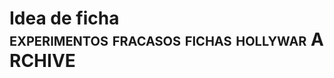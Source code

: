 * Idea de ficha               :experimentos:fracasos:fichas:hollywar:ARCHIVE:
Idea de ficha experimentada durante la segunda quincena de setiembre
de 2018 con el grupo de cobradores.
** idea alternativa de fichas
   [2018-09-06 jue] yo se que pensar que las fichas van a andar esta vez es 
   similar a los que creen que las utopias van a funcionar si "ellos" la 
   llevan a cabo, pero creo que vale la pena al menos pensar la idea:
*** las fichas se imprimirian y entregarian una vez al mes
    [diferencia con sist Raul, igual a Elba y Monica]
    
**** se eliminaria el fechado y la impresion diaria
     cada cobrador tendria el orden de sus fichas. 
**** se devolveria y abrocharia cada recibo con la ficha
     salvo que vaya a seguir cobrandola durante el mes, y si la devuelve la 
     fecha. 
**** devolveria las fichas incobrables o con problemas
     esa devolucion fisica de las fichas "no cobrables" permitiria o tendria 
     que permitir que nuestro trabajo sea ese, o sea trabajar sobre el fichaje 
     que los cobradores no pueden cobrar. 
**** devolucion de fichas que no se pueden cobrar aunque no sean incobrables
     como todas las zonas tienen zona de influencia para otro cobrador, pienso 
     que el poder disponer de las fichas facilmente me permitiria reasignar 
     las fichas a otro cobrador y ver que pasa
**** se pueden particionar las zonas de la forma que uno quiera
     ese seria el verdadero quid del asunto, o sea que por mas que uno quiera 
     el listado tiene sus limitaciones en cuanto a dividir las zonas. 
**** el riesgo o la apuesta seria por mes pero se puede monitorear
     o sea asigno por un mes, obviamente uno conoce la gente, y queda 
     registrado exactamente las fichas que se dieron, p.e. un caso como el que 
     paso aca de 744 tendremos posibilidad de reimprimir en el acto las fichas 
     y dividirlas entre los que estan para que vayan rapidamente. Y tambien se 
     puede ir monitoreando dia a dia como va avanzando cada cobrador en cuanto 
     a fichas asignadas/cobradas/devueltas etc. 
**** la incorporacion de uno nuevo
     seria paulatina, o sea el toco de fichas lo puedo tener yo, y le voy 
     dando dia a dia las fichas que van venciendo y le dejo tener las 
     fechadas. Lo voy midiendo dia a dia a medida que lo voy conociendo.
**** se podria pedir rendicion a fin de mes de las no cobradas
     para ver fecha de visita y resultado.
     Ese seria el mayor diferencial con Elba/monica o sea no entregarlas con 
     los recibos abrochadas y no rendir a fin de mes las no cobradas para ver 
     en que estado estan y como las trabajo
**** las mudadas o descartadas se reasignarian 
     eso permitiria no tener que dar por perdido de una los casos sino tirarse 
     otra chance el mes siguiente con otro.
**** reasignacion con comision diferenciada
     para lograr la penetracion de cobradores en zonas aledañas en fichas que 
     no sean muy faciles se podria hacer una comision diferenciada y que eso 
     quedara plasmado en la ficha en particular.
     p.e. para hacer entrar el 813 a fichas en particular de yofresur seria 
     facil tener comisiones diferenciadas de acuerdo a las fichas de que se 
     trate.
*** ventajas del sistema
**** en cierta forma me independizo de la impresion
     al hacerse la impresion una vez al mes no tenes que estar en el dia a dia 
     imprimiendo y pensando que le vas a dar a cada uno, sino que la 
     asignacion se hace mensual, y la atencion del local se hace mas facil. 
**** seria la unica forma en que podria poner mas cobradores
     pq no se puede estar dividiendo zonas rigidas como hay ahora y 
     modificando la base de datos. Pero se puede ir asignando fichas. Ellos 
     sabran que mas fichas es mas cobranza y que la unica manera de conservar 
     fichas es con resultados no durmiendo sobre las zonas. Pq ante la duda 
     uno in-cruentamente le puede dar menos fichas el mes que viene de la zona 
     y dejar entrar una poco a otro y ver que onda que pasa con ese otro y si 
     va mejor lo va desplazando, p.e. con el 800 en Fragueiro, que se le 
     podrian sacar unas 50 fichas y poner a uno nuevo y ver que pasa.
**** control indirecto al cobrador ejercido por el papel fisico de la ficha
    tendria que tener un recuadro con unos 8 casilleros de visita con 
    fecha/hora/resultado/con quien hablo y lugar para fechar. y decirles que 
    las fichas quedaran archivadas, como que quedara archivado tambien el 
    resultado.
    O sea que en un caso como el Aravella de Olmedo que no sabemos que paso, 
    tendriamos la pista de que trabajo hizo el cobrador si es que lo hizo. 
**** mayor facilidad para rotar sin que se den cuenta
     p.e. un mes puedo dar algunas fichas de bustos/talleres/italia a 813 y 
     otro mes mas fichas de esos barrios y dejar entrar a ese mismo bloque a 
     802, y ese vaiven lo consigo facilmente de acuerdo a los resultados y de 
     acuerdo a lo que se vaya trabajando.
*** desventajas del sistema
**** que empiezen a perder disciplina
     como tienen las fichas comiencen a no ir. Pero se puede quedar bien claro 
     que el que no va tiene que avisar por wapp. 
**** situaciones de exceso de fichas
     ante una situacion de exceso de fichas como la actual, el darles una 
     cantidad grande de fichas que ellos visualicen y luego quitarla en cierta 
     forma en el futuro puede ser complicado. O bien la perdida de manejo que 
     significaria pe haber asignado a alguien una zona que de pronto tiene 100 
     fichas que vencen el dia 10 y el cobrador no te las cobra. Esos flujos de 
     pronto se dan en la zona nueva, y en la situacion de que uno no tiene 
     cobradores. 
     De todos modos con listado se esta haciendo caotico tambien y el problema 
     no es el medio usado sino la falta de gente y los problemas de 
     asignacion.

**** que se puedan organizar con las fichas
     desde ya que hay casos como el 750 que rechaza la idea pq prefiere que 
     uno le organize el trabajo. 
     Estamos hablando de zonas de 500 fichas, o de 300 fichas las zonas 
     menores. (El que ahora haya una zona con 743 habla de la distorsion del 
     sistema y de la problematica que se plantea).

*** programacion necesaria
**** dar un numero unico de ficha
     de modo tal de anotar la asignacion y cargar a quien se asigno.
**** llevar un historial de asignacion
     o sea ver de que fecha a que fecha estuvo asignada a quien y quien cobro 
     o no la ficha.
**** modificar planilla de recibos
     hacer recuadro de fichas entregadas y si es posible que salga la cantidad 
     de fichas en poder del cobrador en ese momento.
**** Fichas II un nuevo concepto
     pq este esta pensado como asignar primero y encabezar por cobradores, en 
     cambio habria que verlo por zonas, o sea que tendriamos que hacer los 
     botones de zonas y abajo deplegar todas las fichas cobrables y dentro de 
     ellas que tenga un campo (en tabla ventas seria) de cobr asignado, que 
     puede colorear diferencialmente, ahi tener la facilidad de intimar y 
     subir al seven, cambiar la asignacion, imprimir fichas, imprimir 
     resumenes de fichas en poder del cobrador en esa zona.
     Tambien que se vayan coloreando los ultpagos que sean de este mes para ir 
     viendo las que vayan pagando para ver que tan atrasado esta cada zona. 
     En otros tabs se pueden poner las fichas totales por cobrador, para 
     verlas todas juntas, y todos los otros calculos sobre las cantidades que 
     hagan falta y que ahora no son factibles pq no nos manejamos sobre un 
     lote fijo asignado para bien o para mal a la persona. 
     Con este nuevo fichas ya puedo largar, pq tengo la forma de asignar las 
     fichas, imprimirlas y controlar lo que va pasando. 
     Habria que hacer una forma generica de asignacion multiple en tablelist.
***** botones de zonas usando el mismo algorritmo usado ya
***** grideado por filas de 9 para visualizacion
      se puede lograr con un foreach
      foreach {a b c d e f g h i} $botoneszonas {grid $a $b $c etc}
**** visualizar las fichas asignadas por cobrador
**** visualizar el avance de cobranza por cobrador
**** impresion de la ficha 
***** sobre el formato de la ficha 
     de 3316 fichas actuales (con pmovto mayor a 1/1/18) hay solo 75 que 
     pertenecen por duplicado a un mismo cliente, o sea la mayoria de esas en 
     cantidad de 2 por cliente, y 4 o 5 en 3 por cliente.
     o sea si imprimieramos por idvta y no por idcliente no perderiamos nada 
     esencial, en ese sentido. (De ultima programar una leyenda como en 2010 
     que diga a la manera de la boleta de luz, aparte de esta ficha hay otra/s 
     fichas del cliente). 
     A nivel cc vemos que 8/10/21/24 cuotas hay una de cada una, el resto es 6 
     o menos, con obvia preponderancia de 6 (3222).
     Como para tener en cuenta a la hora de gastarse en un proceso de 
     programacion solo para un caso. 
     Encima los casos de 10/21 y 24 estan en morosidad.
     O sea directamente no vale la pena complejizar toda una programacion de 
     formato de fichas solo pq hay una duplicacion de dominio en 75 casos 
     sobre 3316 fichas, y en el largo de las fichas de 4 fichas. Directamente 
     se hace una ficha de tamano fijo pq se sabe que todas tienen como maximo 
     6 cuotas. 
     Tambien habria que simplificar el corte, y tratar de lograrlo a la mitad 
     justo de la hoja, para no tener que renegar en el proceso todos los 
     meses.
***** informacion extra
      numero de ficha, que pasaria a ser el numero de cuenta. Como cada cuenta 
      tiene su ficha, y no nos complicamos con un numero extra, o un numero 
      que no usamos como el numero del cliente.
      el porcentaje diferencial puede ser una columna extra en una planilla 
      cualquiera editable que podamos editar y luego la ficha lleve en caso 
      que tenga otro valor distinto a 15, el porcentaje diferenciado impreso. 
*** fichas encare provisorio-nuevas ideas [2018-09-13 jue]

**** usar fichas actuales
     o sea no programar y despues largar, sino usar las que tengo al menos 
     desde ya hasta fin de mes. Y eso me dara mas tiempo para programar y 
     pulir resultados.
**** no hace falta que de todas las fichas
     o sea puedo dar por bloques tipo hasta el 15, 20, 25, 30. 
     Eso evitaria dar todo, evitaria que "vean" el toco, que especulen que 
     cuenten, etc.
     En realidad al unico que le interesa el numero de fichas en el poder de 
     ellos, o bien la circunstancia que no pierdan fichas es a mi, no a ellos. 
     Eso de dar por "semana" digamos (10/15/20/25) me permitiria que pudiera 
     dividir zonas a voluntad de acuerdo a lo que vayan rindiendo cada uno. 
**** quiero saber que hacen con las fichas
     fecha/hora/resultado y no solo que me escriban intimado que no se si 
     significa que la entregaron, que no me dicen como la entregaron, y luego 
     siguen poniendo intimada como si a esa casa no hay que ir mas. 
     Es obvio que el ida y vuelta de planillas no sirve, pq ellos vuelven te 
     cobran, te traen la plata y uno la tira, la fecha la Cami y o la fecho yo 
     mismo lo mas rapido posible y nada. Nadie controla esa ficha. Si pasa 
     algo o no. 
**** Como hago el control, quien tendra las fichas
     ellos deben creer que yo se cuantas fichas tienen, por lo cual debo 
     contar y anotar en planilla si o si cuantas fichas traen. y cuantas les 
     doy, el tema es si les exigire que me muestren las no cobradas o que me
     las den. 
     Y ahi se cae en el circulo vicioso de ficha/listado, o sea el cobrador al 
     entregar dia a dia las fichas, no se cuida de ellas, ya que asume que uno 
     las cuidara, las acomodara y se las reimprimira para el dia siguiente.
     Y por mas que uno se tomara el trabajo de contar frente a el las fichas, 
     en lotes grandes supongamos 70/75 si faltan dos o tres, el problema es 
     averiguar cual faltan, que seran fichas que se le quedaron en la gaveta 
     el pantalon o en cualquier lado.
     Y el problema es como hacemos a controlar que no pase con la 
     administracion propia del cobrador. La unica forma es que el sepa que 
     tiene que rendir de vuelta la cantidad que le dieron, o sea que no tiene 
     que perder ninguna ficha. 
     La otra es directamente fichas van fichas vienen bajo la premisa de que 
     no se deben perder las fichas, y que la ficha debe conservar la 
     informacion en ella de las visitas previas de trabajo, que si no se anota 
     es pq no se trabajo, eso es crucial. e imprimo el resumen de lo que en 
     teoria mandaria a cobrar y hago armar el toco de fichas con ese resumen, 
     y ficha que no este o no se encuentre se reimprime.  Pero hay una falla: 
     si la ficha que viene fechada no se carga en la maquina la vamos a 
     imprimir en el resumen, con lo cual hacemos doble trabajo que ahora, 
     fechamos, acomodamos una ficha fisica en ese fechamiento, luego 
     imprimimos una lista de fichas, luego buscamos las fichas que coincidan 
     (un embole total, tedioso y consumidor tremendo de tiempo). Todo pq no 
     confiamos que nos devuelvan exactamente las misma cantidad de fichas. La 
     otra solucion es contar de ida y de vuelta, y buscar el faltante, lo cual 
     tambien es recontratedioso. 
**** que seria entonces el listado
     seria darle todas las fichas eso si cada dos dias, (usemos como ejemplo 
     809 en SI3), pero a pesar de que tenemos la sensacion de que cobra bien, 
     tenemos una performance de cobranza muy baja. tenemos muchos morosos de 
     planes nuevos, quizas excesivos, y la intimada que llamo ayer evidencia 
     mala praxis en cuanto a perseguir morosidad. 
     o sea que listado va listado viene no sirve para nada, pq se cae en la 
     rutina de poner "no responde" y yo quisiera verlo en una ficha a que hora 
     a ido, que dias y si es posible que no le haya respondido nunca nadie. 
     Lo que pasa tambien que el listado da una falsa sensacion de control, 
     pero en realidad no controla nada, solo imprimimos todo, o sea es el 
     descontrol, que nosotros ni siquiera vemos ni focalizamos las fichas. 
     Solo algunos cobradores lo hacen y van limpiando las zonas. Otros no 
     dicen nada. 

**** prueba hasta fin de mes
     que ellos tengan las fichas hasta fin de mes no creo que afecte la 
     cobrabilidad, pq se trata de gente que ya esta trabajando esas zonas.
     Como 808/815/802/801/800

**** uso provisorio de python
     tendria que agregar si o si el entramado de resultado pq sino no me sirve 
     el cambio.
** fichas consideraciones al [2018-09-14 vie]
    creo que ayer y hoy es la transicion y los resultados se vera en un 
    tiempo. Y no vamos a poder solucionar el problema que representa la falta 
    de cobradores o el embole que un cobrador te cague (744) o que un cobrador 
    inexplicablemente se venga abajo (813). 
    Pero quizas el sistema en si de fichas con las caracteristicas que le 
    hemos dado o sea
    1. datacion de resultado
    2. frontera difusa entre zonas 
    3. dacion de fichas en forma parcial los 5/10/15/20 cada mes
    podria hacer que en el futuro sea mas facil solucionar el problema de 
    a. division de zonas o sea sacarle o entresacarle fichas a la zona de 
    alguien.
    b. incorporar gente nueva que se podria plantear tipo 801 o sea polizonas 
    o sea abarcar multiples zonas un poquito de cada una. Porque lo que me 
    frena muchas veces a la hora de contratar cobrador es esa falta de 
    flexibilidad que tenia el sistema anterior.

**** tema incobrables/mudados
     tambien esta el tema de que gente que se niega a pagar y es mantenido en 
     los listados pero no hay forma de cobrarles. Quizas se podria cambiar el 
     sistema y no manejarlo con zonas sino con un campo incobrable en clientes 
     para ya ir calculando la incobrabilidad por zona/campaña o cosa asi. A su 
     vez tendria que subir todos al seven los que estan morosos para que no 
     vuelvan a comprar (todo moroso de los ultimos 5 años subirlos al seven).

     Este tema esta en estrecha relacion con la incorporacion de nuevos. 
     Recordar el caso gemelo al 800, o sea mas alla que fue un caso que no 
     valia la pena, el listado saco fichas que no valia la pena visitar por 
     ningun cobrador. O sea habria que ver que cuando uno saca un cobrador a 
     la calle le puede asignar fichas actuales y luego cuando lo va conociendo 
     irle dando fichas que sean anteriores para que las trabaje, y luego esas 
     fichas no sacarlas nuevamente. 

     Postdata al [2018-09-17 lun]: creo que en realidad el objetivo de una 
     gestion tipo fichas es separar las fichas ge-mu-in y al tener un 
     dispositivo tecnologico facil para administrar eso ya que con atajos de 
     una letra paso a un grupo las fichas dejando el compacto de fichas sanas. 
     Y luego el segundo tema es la posibilidad de dividir zonas a discresion 
     con solo asignar el cobrador en el dispositivo. Es como el tema seven o 
     el tema intimacion, son dispositivos muy sencillos que yo no quiera 
     disponer de mas tiempo para subir gente no significa que sea dificil 
     hacerlo. Nuevamente para ser reiterativo con el listado no era tan facil 
     filtrar los casos pq te obligaba a un cambio de "zona" global que 
     practicamente perdia la ficha para siempre, aca la sigo teniendo a mano. 
     de modo tal que pe. al cambiar el cobrador de la zona puedo reimprimir 
     las fichas de mudados y "verificar" lo mudado y a la vez no causar 
     irritacion en un cobrador bueno que este teniendo en ese momento como era 
     808 en liceo o el pablo en sus zonas y repito todo esto es un mecanismo 
     tecnologico. 

**** TODO app para control de fichas
     podria tener una app tipo dni.tcl que me mostrara las fichas que tiene 
     cada cobrador, incluso con una pestaña cada uno o boton arriba de 
     cobrador, ver, y abajo ver las fichas por zona o totas (botones) y que se 
     vean las que faltan y por orden de vto. con opcion a pdf.
     Entonces con eso abierto controlo al cobrador preguntando casos reales de 
     las fichas que supuestamente faltan cobrar.

**** DONE posible cambio de programacion que refleje status de ficha
     que quede la zona, pero un campo para mudado, uno para incobrables otro 
     para gestion.
     entonces se plantearia un escenario parecido a lo que tengo con el 
     fichas.tcl, normales, incobrables, gestion, mudados. todo con la columna 
     de seven-intimacion a mano, y los ultimos cinco años. 
     Entonces seria muy facil manejarse asi, cargo la info de telefono si la 
     hay de un mudado, subo al seven y listo. Si quiero comprobar lo mando a 
     otro cobrador.

**** fichas mobile algunas consideraciones
     con el comentario de ayer [2018-09-14 vie] del 815 sobre que interplan 
     tenia una app que daba a los cobradores con geolocalizacion y la ficha me 
     surgio la pregunta de si se podria manejar el fichaje por app. O sea algo 
     similar a dni.tcl pero simplificado a ficha, y que se cargue con un db 
     personalizado a cada cobrador que enviariamos con una contraseña que 
     seria valida para cierta fecha, o sea que pasada esa fecha o a tantas 
     horas de que el archivo se instale-active se borre. 
     Tambien seria necesario una reestructuracion del formato de la ficha para 
     que sea mas clara.
     Podria haber un listado con las fichas, que con doble click se 
     desplieguen y en la ficha un boton para pagado o fechado. que a su vez 
     haga que se coloree el listado con los cobrados y los fechados.
     No obstante pienso que es algo bastante futuro.

**** ahorro de tiempo
     creo que teniendo en cuenta que todas las fichas que me llevo son las que 
     pagaron y/o fechadas para octubre, y no tengo que procesarlas para el 
     lunes, lo unico que tengo que hacer es hacer el toco de recibos que puede 
     hacer la cami como nueva rutina, y el proceso de pablo que tambien lo 
     puede hacer como nueva rutina. o sea que me saco un tema de encima pq la 
     verificacion de que fichas traer la vamos a hacer los 5/10/15/20/25/30 o 
     sea cada 5 dias redondos, y eso llevara minutos, y el preparado de las 
     fichas una vez por mes eso es aparte. me llevare la guillotina alla. Y el 
     pasado/proceso de las fichas lo hago cada dos o tres dias y no llevara 
     mas que una horita cada vez. O sea que creo que me liberaria bastante del 
     tema papeleo con esto, y en el fondo creo que podria usar el tiempo en la 
     casa para programar, y aca los tiempos muertos si no hay nada que 
     escribir, leo algo como siempre he hecho, pero aburrir no me aburro.
**** sobre el tema Romitex Fichas
     creo que el tema reviste varias aristas y ahora creo que se facilita el 
     manejo. Con este formato de fichas, con normales/antiguos siendo que 
     antiguo abarca hasta el infinito, tendria que encontrar la ficha 
     enseguida. El tema seria que cambiandole la fecha de visita y cargando el 
     plan en msgcobr ahi mismo. se puede procesar todo en un minuto, subir 
     seven, intimar, etc. y como nos manejamos con fichas fisicas ahora se 
     imprime y se acomoda en el toco correspondiente y luego se reimprimira 
     hasta que el cobrador correspondiente la de de baja como incobrable de 
     nuevo. 
***** la otra arista es advertir al Fede que no se meta en problemas 
      pq seria al vicio ya que el objetivo es cobrar no andar peleandose con 
      la gente ni tener venganza pq no pagaron en otra epoca.
** fichas consideraciones al [2018-09-18 mar]
    hoy reparti hasta el 20. (La acomodada de los tocos a repartir me llevo 20 
    minutos),
    Esta bueno que me devuelvan las fichas incobrables y que se pueda anotar 
    en ellas lo que pasa para luego acomodarlas en los diferentes casilleros, 
    para generar informacion (caso ventas hechas a gente que trabajaba alli) y 
    generar acciones, por el momento seven e intimaciones. (Pero la repuesta 
    de la gente es clara o sea no van a pagar y no les importa estar en el 
    seven). 
    El mayor beneficio seria que el conjunto de cuentas a cobrar apareceria 
    limpio de los que no son cobrables y ese conjunto seria mas manejable y 
    controlable. 
    El segundo beneficio del trabajo con fichas es la limpieza, o sea es menos 
    papeleo y menos necesidad de imprimir cosas a diario. Quedan los recibos, 
    pero incluso se podrian imprimir para toda la semana (una tarea para la 
    cami) y dividirlos por gomitas, entonces no hace falta ni siquiera estar 
    prendiendo la impresora antes de salir. 
    El tercer beneficio gigante esta siendo el poder asignar fichas a los 
    cobradores en propia mano sin tener que partir zonas ni establecer ningun 
    tipo de problema. Obvio esto es experimental, y el mes que viene antes de 
    darle las fichas a un cobrador anotare la asignacion para que no sea tan 
    caotico. Este mediomes es de confianza. 

** fichas consideraciones al [2018-09-19 mié]
   el dia de hoy esta marcado por el tema del conato 808/815 de ayer. Que 
   desnuda la falencia en si de la cobranza en el flanco mas debil que es la 
   incorporacion de nuevos elementos.
   Pq no me siento confiado en incorporar gente nueva luego de malas 
   experiencias y por falta de tiempo para entrevistas, y capacitaciones, en 
   el contexto de las turbulencias de agosto/set que tuvimos en la oficina.
   Luego del fallido de 744, de la desercion del 813, y de la aflojada del 
   tandem, creo que llego la hora de poner las pilas en una captacion mas 
   firme de un perfil intermedio que sea mas adecuado para nosotros. Y alli 
   puede ser que tallen las mujeres como en el pasado. 
   No se descarta que esta idea se combine con una oficina nueva. 
   
** idea superadora de listado-divisible
   la idea seria seguir con listado pero tratando de superar los problemas 
   o bien agregarle lo que avanzamos con esta experiencia.
*** division dinamica de zonas
    metodo rapido de division de zonas y muestra automatica de las zonas 
    asignadas al cobrador
*** subconjuntos contenedores de fichas indeseables
    el gran problema desasosegante de este sistema que hacer con los mudados, 
    los gestion y los incobrables.
*** impresion cada 5 dias
    tambien se podria imprimir las zonas de cada cobrador una vez a la semana, 
    eso evitaria el fechado innecesario y terminaria con la locura de la 
    impresion diaria. P.e. se podria imprimir todos los lunes.  
*** el listado en base a dos zonas dentro de todo es viable
    el fechado lleva menos tiempo que este tema de las fichas.
** incorporacion de cobradora
   podria poner un aviso: cobradora 30/50 años con moto y exp. mediodia 
   esto podria un poco achicar la base de gente que viene al aviso y se pueda 
   conseguir alguien que no tenga tanta pretension como las que tienen los que 
   estan desempleados y son cabeza de familia.
   Mayormente las mujeres son subsidiadas o tienen el marido que trabaja y no 
   pretenden ganar 20k y a la vez no tienen las mismas posibilidades.
   [2018-09-21 vie] puse el aviso dos domingos y como novedad enviar CV por 
   mail, creo que es menos invasivo, no requiere desactivar el telefono que 
   uso para la oficina (sino me hacian falta tres telefonos) y te rompen mucho 
   las bolas con los avisos por wapp.
   Creo que esto filtrara un poco, ya que no creo que alguien se ponga a 
   mandar un mail diciendo hola, o diciendo hola de que trata el trabajo. Sino 
   que ya partimos de la base de alguien que tiene un CV y lo sabe mandar por 
   mail. Y no tiene otra forma de comunicarse. 
   Y aparte (y muy importante) al no ser wapp ya no tengo que se diga romitex 
   o el logo de romitex, entonces que no te empiecen a mandar los indeseables 
   que conocen romitex. 
   Tambien pienso que cobradora 30/50 acota las edades a la edad de lo que fue 
   la captacion de la elba, y en tiempo reciente 808. Puede haber unas cuantas 
   mas. Veremos.
   [2018-09-24 lun] el aviso por mail filtro mucho, pero el mail es mas 
   administrable como dispositivo, veremos la parte comunicacional o sea citar 
   a los que quiera citar. 
   Seguimos con gente que se larga a la pileta sin ser del perfil que 
   buscamos, puse cobradora 30/50 y practicamente voy a citar dos pibes de 
   menos de 25, y las dos minas que mandaron son chicas que trabajaron en 
   panaderias y otros comercios. 
** fichas consideraciones al [2018-09-21 vie]
   creo que practicamente es una idea no viable pq me lleva muchisimo tiempo 
   el proceso de fechamiento, el cual basicamente es anodino, lo podria 
   delegar enseñandole a la Cami que lo haga y me dejara unicamente los casos 
   raros. 
*** el problema que no soluciona lo que pretendia solucionar
    o sea el descargo de fichas que no pagan que no todos lo hacen, (lo estan 
    haciendo 801/802/809) es en parte debido a que en fichas se imprimio un 
    monton de fichas que no salian en listado, y al final estan volviendo de 
    nuevo sin resultado. 
*** sigo con un tremendo problema de no saber cuantas fichas tienen
    o sea que lo mismo no sabemos cuantas fichas tienen, en cambio con el 
    listado se podia ver claramente cuantas fichas estaba teniendo cada uno.
*** para dividir zonas no hace falta fichas sino un dispositivo
    podria haberle dado al 753 el listado de olmedo y que me anotara los que 
    no va a cobrar y generar una zona olmedoII y pasarlos y darsela a 809 o 
    sea el dispositivo solo me va a controlar mejor que ahora con las fichas.
*** Cambiamos para esmerilar al 813 y al final se fue antes de empezar
    como paso con coco liso en oficina para esmerilar al Brian, ahora cambiar 
    a fichas para esmerilar al 13 fue un cambio muy rotundo que casi me 
    lesiona a la cobradora.
*** el problema de donde poner los mudados e incobrables
    el dispositivo de subconjuntos no perdibles es lo que nos permite con 
    facilidad saber cuales fichas estan teniendo problemas sin tener que caer 
    al tema fichas.
** fichas consideraciones al [2018-09-25 mar]
   hoy reparto las ultimas para que lleguen a fin de mes, y voy preparando el 
   regreso de los listados. 
** fichas consideraciones finales
*** grupo de cobradores a los cuales se aplico fichas 
**** 753 
en forma natural fue el primero que me inspiro la idea, pq lo asigno a
Olmedo y le hago fichas y de ahi me salio la idea que rapida e
irreflexivamente la hago extensiva a todos.
**** 750
no lo puse en fichas
**** 800
lo puse y trabajo igual como venia haciendo con los listados o sea
acaparando toda la zona, y trabajando igual, o sea el no es un
cobrador de listado viene y va, o sea no necesita de nuestros
servicios de listado/fechado, y no devolvio fichas como para que
nosotros anotaramos nada.
**** 801
ahi sirvio perfecto el sistema pq como era un cobrador motivado en ese
primer momento, y no tenia zona y se le tuvo que armar la zona un
poquito de cada lado, la ficha sirvio, tambien sirvio pq devolvia en
el momento las incobrables informadas en cada caso, pero tambien las
fichas demostraron su enorme falencia pq a poco de andar, ya no sabia
cuantas ni cuales fichas tenia el tipo, y cuando a pocos dias empezo a
fallutear ya no sabia sobre cuanto material me falluteaba. Entonces
alli la ficha no sirve. Pq en realidad se puede informar morosos igual
en la planilla. y se puede partir igual zona con planilla.
**** 802
fue el mas entusiasmado con el sistema de fichas pq se acomodaba bien
los recorridos (igual que el 801 y el 809), y me devolvia los morosos,
fue el unico que echo de menos que dejara las fichas.
**** 808
un desastre. Al menos sirvio para desnudar las falencias de ella como
cobradora en su faz de logistica. Ella agarraba una calle y la hacia
punta a punta, no tiene ni idea de organizar un recorrido. y el tener
las fichas en la mano la desorganizo totalmente y la hizo
colapsar. Fue el comienzo de la rotura de la relacion pq se sumo al
bajon en el resultado de la zona.
**** 809
agarro docilmente el sistema pero no sirvio a los fines que habiamos
propuesto pq lo mismo no informo morosos, y mintio con el informe de
las visitas dibujando las fechas y las horas de las visitas.
**** 813
no alcanzamos a darselas, se fue justo antes
**** 815
en el fondo no le gustaron, pero mas o menos se defendio, lo mismo no
informo nada.
*** reflexiones finales
**** la gente se hizo un lio
por mas que parece que es mas facil acomodar fichas, lo es en una
cantidad chica, no en una gran cantidad, o sea no sirve en la forma
que nosotros se la dabamos. En ese sentido es mejor el listado pq esta
todo junto abrochado, numerado por pagina, por cliente y es mas seguro.
**** por mas que lo hagamos nosotros nunca sabremos si pierden fichas
el eterno problema de las fichas. Si van y vienen, y pongo un empleado
que haga los recorridos y los acomode, y los fechamientos, como
hacemos para controlar que no pierden fichas, y como hacemos si no
anotan los pagos parciales.
**** perdemos control nosotros de lo que tiene en ese momento el cobrador
pq le vamos dando y le vamos dando y no sabemos cuanto tiene. Partimos
de la base que en ese momento teniamos cobradores leales y
confiables. Era la "foto" del [2018-09-14 vie] y solo un par de
semanas despues tuvimos el abandono del 801 y del 809 con choreo
ambos, la desaparicion a un dia de las fichas del 813, el conato de la
808, la enfermedad repentina del 802. O sea que nada es estable, y lo
mejor es contar uno mismo con las fichas en la mano.
**** llama la atencion la poca reflexion previa
en tiempo que tuve para implementar un cambio de tanta magnitud y como
me equivoque en casi todos los conceptos previos, en especial la
repuesta de la gente y lo que iba a significar en cuanto a volumen de
trabajo mio. Creer que un sistema como ese iba a significar menos
proceso en maquina fue un mal calculo.
*** que dejo de positivo la experiencia
**** el cambio en la programacion
tanto conceptual como en el programa en si, pq hice los 'cajones' de
clientes donde 'estacionar' a los en gestion/mudados/incobrables
principalmente a los primeros dos, sin necesidad de perderlos para
siempre y tenerlos alli a mano para poder gestionarlos en cualquier
momento con otro cobrador, cosa que me daba problema con el sistema
anterior que no sabia como hacer.
Y la facilidad para cambiar en un segundo de zona. Asi como habia
pensado asignar masivamente las cuentas a cobrador y generar distintas
asignaciones, lo hice para zona, cosa que en el fondo sea mas
conveniente pq asi puedo partir un listado en dos minutos y volverlo a
unir en diez segundos (como hice con yofre) que era una de las
principales "ventajas" que le atribuia a las fichas. 
**** no confiarse mas en nadie
por mas que nos parezca que una situacion sea estable en el fondo
siempre tiene algo de inestabilidad cronica que hace que tengamos
empezar de nuevo.
